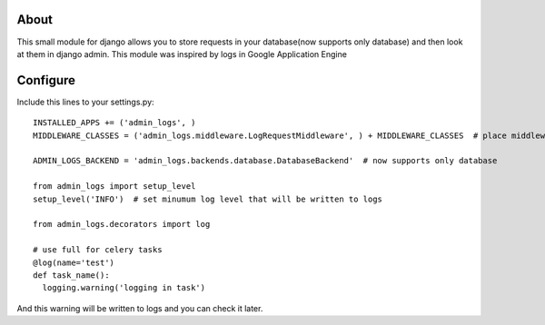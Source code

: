 About
=====

This small module for django allows you to store requests in your database(now supports only database) and then look at them in django admin.
This module was inspired by logs in Google Application Engine


Configure
=========

Include this lines to your settings.py:


::

  INSTALLED_APPS += ('admin_logs', )
  MIDDLEWARE_CLASSES = ('admin_logs.middleware.LogRequestMiddleware', ) + MIDDLEWARE_CLASSES  # place middleware as early as possible

  ADMIN_LOGS_BACKEND = 'admin_logs.backends.database.DatabaseBackend'  # now supports only database

  from admin_logs import setup_level
  setup_level('INFO')  # set minumum log level that will be written to logs

  from admin_logs.decorators import log

  # use full for celery tasks
  @log(name='test')
  def task_name():
    logging.warning('logging in task')

And this warning will be written to logs and you can check it later.
